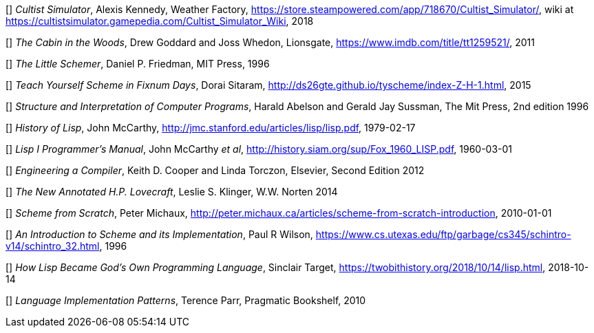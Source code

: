 // Please use ISO dates (2018-12-01) or explicit months (1. Dec 2018) to avoid
// the problem with the American format of putting the month before the day vs
// European day before the month


[[[AK]]] _Cultist Simulator_, Alexis Kennedy, Weather Factory,
https://store.steampowered.com/app/718670/Cultist_Simulator/, wiki at
https://cultistsimulator.gamepedia.com/Cultist_Simulator_Wiki, 2018

[[[DG]]] _The Cabin in the Woods_, Drew Goddard and Joss Whedon, Lionsgate,
https://www.imdb.com/title/tt1259521/, 2011 

[[[DPF]]] _The Little Schemer_, Daniel P. Friedman, MIT Press, 1996

[[[DS]]] _Teach Yourself Scheme in Fixnum Days_, Dorai Sitaram,
http://ds26gte.github.io/tyscheme/index-Z-H-1.html, 2015

[[[HA]]] _Structure and Interpretation of Computer Programs_, 
Harald Abelson and Gerald Jay Sussman, The Mit Press, 2nd edition 1996

[[[JM1]]] _History of Lisp_, John McCarthy,
http://jmc.stanford.edu/articles/lisp/lisp.pdf, 1979-02-17

[[[JM2]]] _Lisp I Programmer's Manual_, John McCarthy _et al_,
http://history.siam.org/sup/Fox_1960_LISP.pdf, 1960-03-01

[[[KC]]] _Engineering a Compiler_, Keith D. Cooper and Linda Torczon, Elsevier,
Second Edition 2012

[[[LSK]]] _The New Annotated H.P. Lovecraft_, Leslie S. Klinger, W.W. Norten
2014
 
[[[PM]]] _Scheme from Scratch_, Peter Michaux,
http://peter.michaux.ca/articles/scheme-from-scratch-introduction, 2010-01-01

[[[PW]]] _An Introduction to Scheme and its Implementation_, Paul R Wilson,
https://www.cs.utexas.edu/ftp/garbage/cs345/schintro-v14/schintro_32.html, 1996

[[[ST]]] _How Lisp Became God's Own Programming Language_, 
Sinclair Target, https://twobithistory.org/2018/10/14/lisp.html, 2018-10-14

[[[TP]]] _Language Implementation Patterns_, Terence Parr, Pragmatic Bookshelf,
2010
